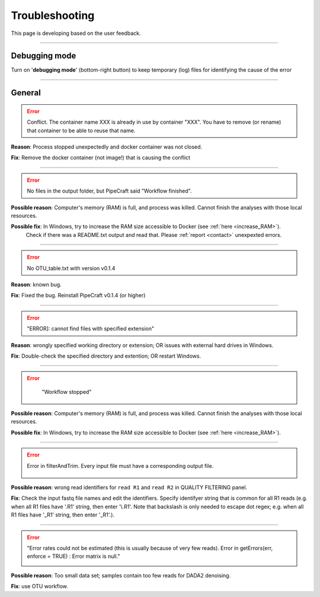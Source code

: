 .. |PipeCraft2_logo| image:: _static/PipeCraft2_icon_v2.png
  :width: 50
  :alt: Alternative text
  :target: https://github.com/pipecraft2/user_guide

.. |learnErrors| image:: _static/troubleshoot/learnErrors.png
  :width: 250
  :alt: Alternative text

.. |dimnames| image:: _static/troubleshoot/dimnames.png
  :width: 250
  :alt: Alternative text

.. |learnErrors_fewReads| image:: _static/troubleshoot/learnErrors_fewReads.png
  :width: 250
  :alt: Alternative text

.. |workflow_stopped| image:: _static/troubleshoot/workflow_stopped.png
  :width: 250
  :alt: Alternative text

.. |debug| image:: _static/debug.png
  :width: 100
  :alt: Alternative text

.. |DADA2_read_identifiers| image:: _static/troubleshoot/DADA2_read_identifiers.png
  :width: 250
  :alt: Alternative text

=================================
Troubleshooting |PipeCraft2_logo| 
=================================

This page is developing based on the user feedback.

____________________________________________________

Debugging mode
==============

Turn on '**debugging mode**' (bottom-right button) to keep temporary (log) files for identifying the cause of the error

|debug|

____________________________________________________


General
=======

.. error::

 Conflict. The container name XXX is already in use by container "XXX".
 You have to remove (or rename) that container to be able to reuse that name.

**Reason**: Process stopped unexpectedly and docker container was not closed.

**Fix**: Remove the docker container (not image!) that is causing the conflict

____________________________________________________

.. error::

 No files in the output folder, but PipeCraft said "Workflow finished".

**Possible reason**: Computer's memory (RAM) is full, and process was killed. Cannot finish the analyses with those local resources. 

**Possible fix**: In Windows, try to increase the RAM size accessible to Docker (see :ref:`here <increase_RAM>`).
  Check if there was a README.txt output and read that. Please :ref:`report <contact>` unexpexted errors. 

____________________________________________________

.. error::

 No OTU_table.txt with version v0.1.4

**Reason**: known bug.

**Fix**: Fixed the bug. Reinstall PipeCraft v0.1.4 (or higher)

____________________________________________________

.. error::
  
  "ERROR]: cannot find files with specified extension"

**Reason**: wrongly specified working directory or extension; OR issues with external hard drives in Windows.

**Fix**: Double-check the specified directory and extention; OR restart Windows.


____________________________________________________

.. error::
  "Workflow stopped"

 |workflow_stopped|

**Possible reason**: Computer's memory (RAM) is full, and process was killed. Cannot finish the analyses with those local resources. 

**Possible fix**: In Windows, try to increase the RAM size accessible to Docker (see :ref:`here <increase_RAM>`).

____________________________________________________

.. error::

 Error in filterAndTrim. Every input file must have a corresponding output file.

  |DADA2_read_identifiers|

**Possible reason**: wrong read identifiers for ``read R1`` and ``read R2`` in QUALITY FILTERING panel. 

**Fix**: Check the input fastq file names and edit the identifiers. 
Specify identifyer string that is common for all R1 reads (e.g. when all R1 files have '.R1' string, then enter '\\.R1'. 
Note that backslash is only needed to escape dot regex; e.g. when all R1 files have '_R1' string, then enter '_R1'.). 

____________________________________________________

.. error::

  "Error rates could not be estimated (this is usually because of very few reads). Error in getErrors(err, enforce = TRUE) : Error matrix is null."

  |learnErrors_fewReads|

**Possible reason**: Too small data set; samples contain too few reads for DADA2 denoising.

**Fix**: use OTU workflow.
